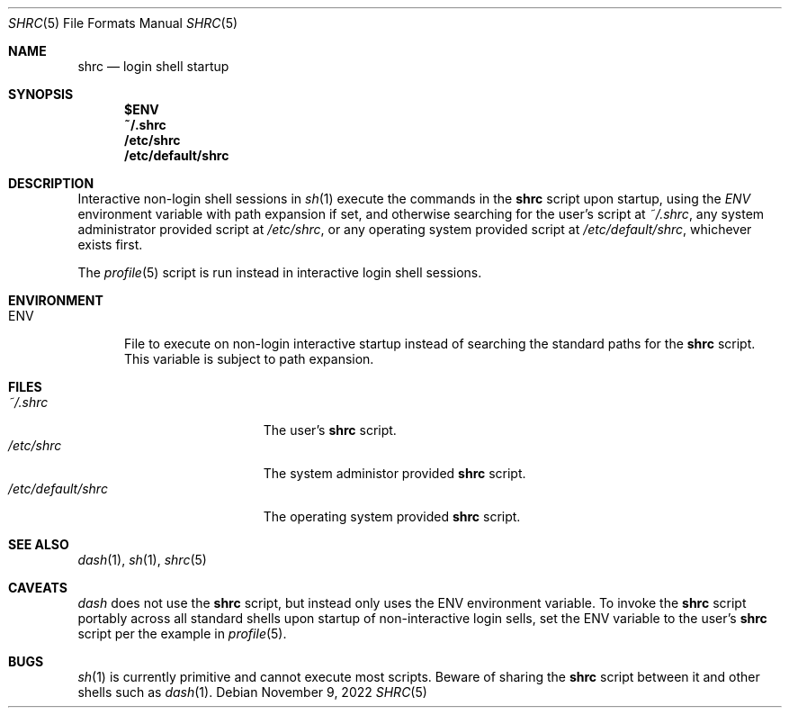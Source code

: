 .Dd November 9, 2022
.Dt SHRC 5
.Os
.Sh NAME
.Nm shrc
.Nd login shell startup
.Sh SYNOPSIS
.Nm $ENV
.Nm ~/.shrc
.Nm /etc/shrc
.Nm /etc/default/shrc
.Sh DESCRIPTION
Interactive non-login shell sessions in
.Xr sh 1
execute the commands in the
.Nm
script upon startup, using the
.Pa ENV
environment variable with path expansion if set, and otherwise searching for the
user's script at
.Pa ~/.shrc ,
any system administrator provided script at
.Pa /etc/shrc ,
or any operating system provided script at
.Pa /etc/default/shrc ,
whichever exists first.
.Pp
The
.Xr profile 5
script is run instead in interactive login shell sessions.
.Sh ENVIRONMENT
.Bl -tag -width "ENV"
.It Ev ENV
File to execute on non-login interactive startup instead of searching the
standard paths for the
.Nm
script.
This variable is subject to path expansion.
.El
.Sh FILES
.Bl -tag -width "/etc/default/shrc" -compact
.It Pa ~/.shrc
The user's
.Nm
script.
.It Pa /etc/shrc
The system administor provided
.Nm
script.
.It Pa /etc/default/shrc
The operating system provided
.Nm
script.
.El
.Sh SEE ALSO
.Xr dash 1 ,
.Xr sh 1 ,
.Xr shrc 5
.Sh CAVEATS
.Xr dash
does not use the
.Nm
script, but instead only uses the
.Ev ENV
environment variable.
To invoke the
.Nm
script portably across all standard shells upon startup of non-interactive login
sells, set the
.Ev ENV
variable to the user's
.Nm
script per the example in
.Xr profile 5 .
.Sh BUGS
.Xr sh 1
is currently primitive and cannot execute most scripts.
Beware of sharing the
.Nm
script between it and other shells such as
.Xr dash 1 .
